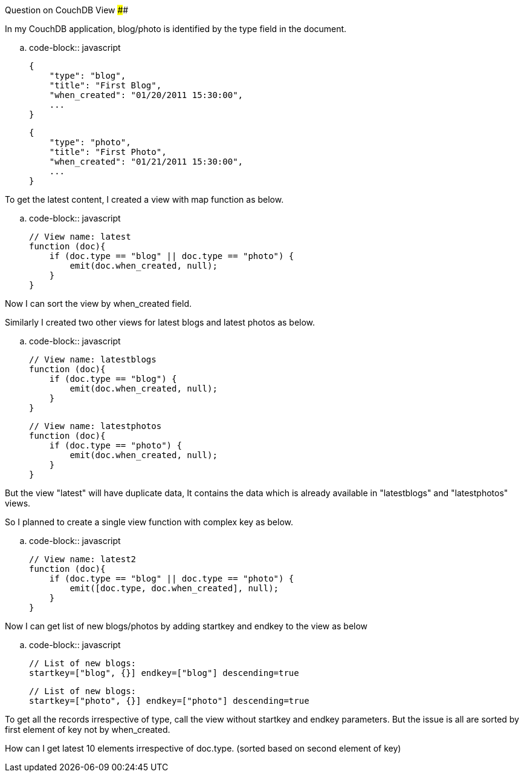 Question on CouchDB View
########################

:slug: question-on-couchdb-view
:author: Aravinda VK
:date: 2011-01-20
:tags: couchdb,views
:summary: In my CouchDB application, blog/photo is identified by the type field in the document.

In my CouchDB application, blog/photo is identified by the type field in the document. 

.. code-block:: javascript

    {
        "type": "blog",
        "title": "First Blog",
        "when_created": "01/20/2011 15:30:00",
        ...
    }
    
    {
        "type": "photo",
        "title": "First Photo",
        "when_created": "01/21/2011 15:30:00",
        ...
    }


To get the latest content, I created a view with map function as below. 

.. code-block:: javascript

    // View name: latest
    function (doc){
        if (doc.type == "blog" || doc.type == "photo") {
            emit(doc.when_created, null);
        }
    }


Now I can sort the view by when_created field. 

Similarly I created two other views for latest blogs and latest photos as below. 

.. code-block:: javascript

    // View name: latestblogs
    function (doc){
        if (doc.type == "blog") {
            emit(doc.when_created, null);
        }
    }

    // View name: latestphotos
    function (doc){
        if (doc.type == "photo") {
            emit(doc.when_created, null);
        }
    }


But the view "latest" will have duplicate data, It contains the data which is already available in "latestblogs" and "latestphotos" views. 

So I planned to create a single view function with complex key as below. 

.. code-block:: javascript

    // View name: latest2
    function (doc){
        if (doc.type == "blog" || doc.type == "photo") {
            emit([doc.type, doc.when_created], null);
        }
    }


Now I can get list of new blogs/photos by adding startkey and endkey to the view as below

.. code-block:: javascript

    // List of new blogs:
    startkey=["blog", {}] endkey=["blog"] descending=true
    
    // List of new blogs:
    startkey=["photo", {}] endkey=["photo"] descending=true


To get all the records irrespective of type, call the view without startkey and endkey parameters. But the issue is all are sorted by first element of key not by when_created. 

How can I get latest 10 elements irrespective of doc.type. (sorted based on second element of key)



